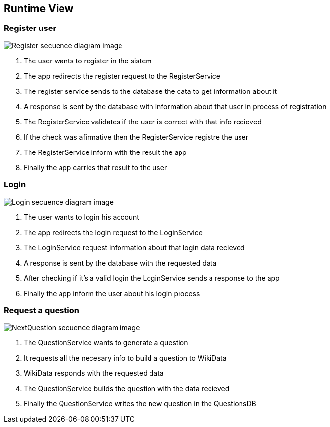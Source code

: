 ifndef::imagesdir[:imagesdir: ../images]

[[section-runtime-view]]
== Runtime View


=== Register user

image::06-registerSecuencia.png["Register secuence diagram image"] 

1. The user wants to register in the sistem
2. The app redirects the register request to the RegisterService
3. The register service sends to the database the data to get information about it
4. A response is sent by the database with information about that user in process of registration
5. The RegisterService validates if the user is correct with that info recieved
6. If the check was afirmative then the RegisterService registre the user
7. The RegisterService inform with the result the app
8. Finally the app carries that result to the user 


=== Login

image::06-loginSecuencia.png["Login secuence diagram image"] 

1. The user wants to login his account
2. The app redirects the login request to the LoginService
3. The LoginService request information about that login data recieved
4. A response is sent by the database with the requested data
5. After checking if it's a valid login the LoginService sends a response to the app
6. Finally the app inform the user about his login process


=== Request a question

image::06-generateQuestion.png["NextQuestion secuence diagram image"] 

1. The QuestionService wants to generate a question
2. It requests all the necesary info to build a question to WikiData
3. WikiData responds with the requested data
4. The QuestionService builds the question with the data recieved
5. Finally the QuestionService writes the new question in the QuestionsDB